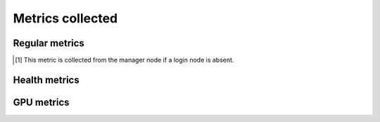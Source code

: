 Metrics collected
+++++++++++++++++++

Regular metrics
---------------

.. csv-table:: Telemetry metrics
   :file: ../../Tables/Metrics_Regular.csv
   :header-rows: 1
   :keepspace:

.. [1] This metric is collected from the manager node if a login node is absent.

Health metrics
---------------

.. csv-table:: Telemetry metrics
   :file: ../../Tables/Metrics_Health.csv
   :header-rows: 1
   :keepspace:

GPU metrics
---------------

.. csv-table:: Telemetry metrics
   :file: ../../Tables/Metrics_GPU.csv
   :header-rows: 1
   :keepspace:

